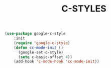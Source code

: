 #+TITLE: C-STYLES

#+begin_src emacs-lisp
 (use-package google-c-style
     :init
     (require 'google-c-style)
     (defun cc-mode-init ()
       (google-set-c-style)
       (setq c-basic-offset 4))
     (add-hook 'c-mode-hook 'cc-mode-init))
#+end_src
